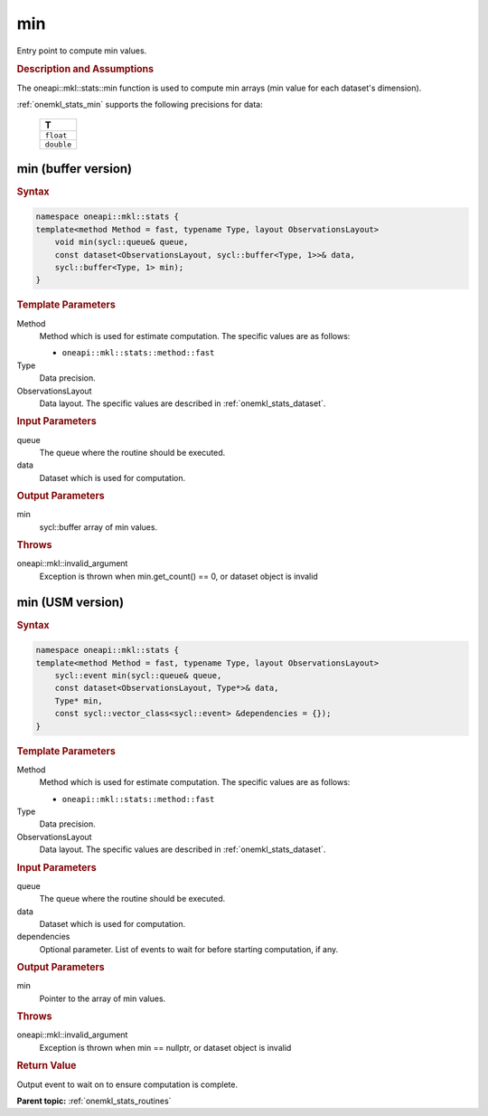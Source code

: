 .. _onemkl_stats_min:

min
===

Entry point to compute min values.

.. _onemkl_stats_min_description:

.. rubric:: Description and Assumptions

The oneapi::mkl::stats::min function is used to compute min arrays (min value for each dataset's dimension).

:ref:`onemkl_stats_min` supports the following precisions for data:

    .. list-table::
        :header-rows: 1

        * - T
        * - ``float``
        * - ``double``


.. _onemkl_stats_min_buffer:

min (buffer version)
--------------------

.. rubric:: Syntax

.. code-block:: cpp

    namespace oneapi::mkl::stats {
    template<method Method = fast, typename Type, layout ObservationsLayout>
        void min(sycl::queue& queue,
        const dataset<ObservationsLayout, sycl::buffer<Type, 1>>& data,
        sycl::buffer<Type, 1> min);
    }

.. container:: section

    .. rubric:: Template Parameters

    Method
        Method which is used for estimate computation. The specific values are as follows:

        *  ``oneapi::mkl::stats::method::fast``

    Type
        Data precision.

    ObservationsLayout
        Data layout. The specific values are described in :ref:`onemkl_stats_dataset`.

.. container:: section

    .. rubric:: Input Parameters

    queue
        The queue where the routine should be executed.

    data
        Dataset which is used for computation.

.. container:: section

    .. rubric:: Output Parameters

    min
        sycl::buffer array of min values.

.. container:: section

    .. rubric:: Throws

    oneapi::mkl::invalid_argument
        Exception is thrown when min.get_count() == 0, or dataset object is invalid

.. _onemkl_stats_min_usm:

min (USM version)
-----------------

.. rubric:: Syntax

.. code-block:: cpp

    namespace oneapi::mkl::stats {
    template<method Method = fast, typename Type, layout ObservationsLayout>
        sycl::event min(sycl::queue& queue,
        const dataset<ObservationsLayout, Type*>& data,
        Type* min,
        const sycl::vector_class<sycl::event> &dependencies = {});
    }

.. container:: section

    .. rubric:: Template Parameters

    Method
        Method which is used for estimate computation. The specific values are as follows:

        *  ``oneapi::mkl::stats::method::fast``

    Type
        Data precision.

    ObservationsLayout
        Data layout. The specific values are described in :ref:`onemkl_stats_dataset`.

.. container:: section

    .. rubric:: Input Parameters

    queue
        The queue where the routine should be executed.

    data
        Dataset which is used for computation.

    dependencies
        Optional parameter. List of events to wait for before starting computation, if any.

.. container:: section

    .. rubric:: Output Parameters

    min
        Pointer to the array of min values.

.. container:: section

    .. rubric:: Throws

    oneapi::mkl::invalid_argument
        Exception is thrown when min == nullptr, or dataset object is invalid

.. container:: section

    .. rubric:: Return Value

    Output event to wait on to ensure computation is complete.


**Parent topic:** :ref:`onemkl_stats_routines`

